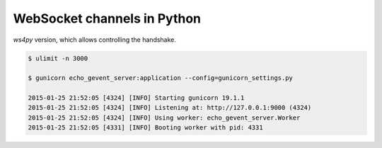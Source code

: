 WebSocket channels in Python
============================

`ws4py` version, which allows controlling the handshake.

.. code:: bash

    $ ulimit -n 3000

    $ gunicorn echo_gevent_server:application --config=gunicorn_settings.py

    2015-01-25 21:52:05 [4324] [INFO] Starting gunicorn 19.1.1
    2015-01-25 21:52:05 [4324] [INFO] Listening at: http://127.0.0.1:9000 (4324)
    2015-01-25 21:52:05 [4324] [INFO] Using worker: echo_gevent_server.Worker
    2015-01-25 21:52:05 [4331] [INFO] Booting worker with pid: 4331

